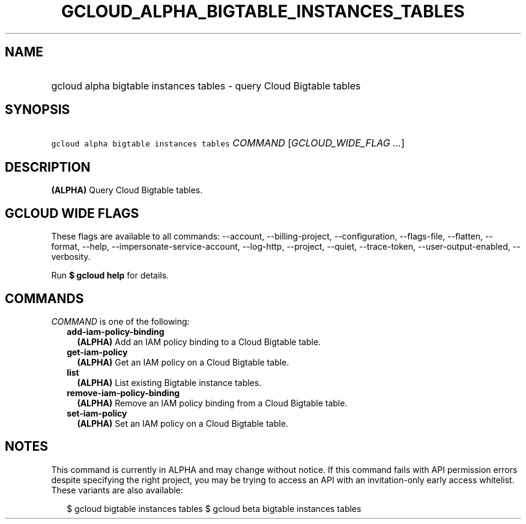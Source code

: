 
.TH "GCLOUD_ALPHA_BIGTABLE_INSTANCES_TABLES" 1



.SH "NAME"
.HP
gcloud alpha bigtable instances tables \- query Cloud Bigtable tables



.SH "SYNOPSIS"
.HP
\f5gcloud alpha bigtable instances tables\fR \fICOMMAND\fR [\fIGCLOUD_WIDE_FLAG\ ...\fR]



.SH "DESCRIPTION"

\fB(ALPHA)\fR Query Cloud Bigtable tables.



.SH "GCLOUD WIDE FLAGS"

These flags are available to all commands: \-\-account, \-\-billing\-project,
\-\-configuration, \-\-flags\-file, \-\-flatten, \-\-format, \-\-help,
\-\-impersonate\-service\-account, \-\-log\-http, \-\-project, \-\-quiet,
\-\-trace\-token, \-\-user\-output\-enabled, \-\-verbosity.

Run \fB$ gcloud help\fR for details.



.SH "COMMANDS"

\f5\fICOMMAND\fR\fR is one of the following:

.RS 2m
.TP 2m
\fBadd\-iam\-policy\-binding\fR
\fB(ALPHA)\fR Add an IAM policy binding to a Cloud Bigtable table.

.TP 2m
\fBget\-iam\-policy\fR
\fB(ALPHA)\fR Get an IAM policy on a Cloud Bigtable table.

.TP 2m
\fBlist\fR
\fB(ALPHA)\fR List existing Bigtable instance tables.

.TP 2m
\fBremove\-iam\-policy\-binding\fR
\fB(ALPHA)\fR Remove an IAM policy binding from a Cloud Bigtable table.

.TP 2m
\fBset\-iam\-policy\fR
\fB(ALPHA)\fR Set an IAM policy on a Cloud Bigtable table.


.RE
.sp

.SH "NOTES"

This command is currently in ALPHA and may change without notice. If this
command fails with API permission errors despite specifying the right project,
you may be trying to access an API with an invitation\-only early access
whitelist. These variants are also available:

.RS 2m
$ gcloud bigtable instances tables
$ gcloud beta bigtable instances tables
.RE

